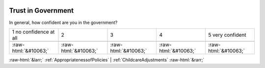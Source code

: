 .. _TrustinGovernment:

 
 .. role:: raw-html(raw) 
        :format: html 

Trust in Government
===================

In general, how confident are you in the government?


.. csv-table::

       1 no confidence at all, 2, 3, 4, 5 very confident

            :raw-html:`&#10063;`,:raw-html:`&#10063;`,:raw-html:`&#10063;`,:raw-html:`&#10063;`,:raw-html:`&#10063;`


:raw-html:`&larr;` :ref:`AppropriatenessofPolicies` | :ref:`ChildcareAdjustments` :raw-html:`&rarr;`
